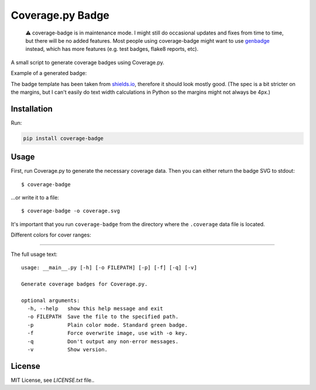Coverage.py Badge
==================

.. |buildstatus| image:: https://github.com/dbrgn/coverage-badge/workflows/CI/badge.svg
    :alt: Build status
    :target: https://github.com/dbrgn/coverage-badge/actions?query=branch%3Amain
.. |downloads| image:: https://img.shields.io/pypi/dm/coverage-badge.svg
    :alt: PyPI Downloads
    :target: https://pypi.python.org/pypi/coverage-badge
.. |example| image:: https://cdn.rawgit.com/dbrgn/coverage-badge/main/example.svg
    :alt: Example coverage badge

|buildstatus| |downloads|

   ⚠️ coverage-badge is in maintenance mode. I might still do occasional updates
   and fixes from time to time, but there will be no added features. Most
   people using coverage-badge might want to use genbadge_ instead, which has
   more features (e.g. test badges, flake8 reports, etc).

A small script to generate coverage badges using Coverage.py.

Example of a generated badge: |example|

The badge template has been taken from shields.io_, therefore it should look
mostly good. (The spec is a bit stricter on the margins, but I can't easily do
text width calculations in Python so the margins might not always be 4px.)

.. _shields.io: http://shields.io/
.. _genbadge: https://smarie.github.io/python-genbadge/

Installation
------------
Run:

.. code-block::
    
    pip install coverage-badge


Usage
-----

First, run Coverage.py to generate the necessary coverage data. Then you can
either return the badge SVG to stdout::

    $ coverage-badge

...or write it to a file::

    $ coverage-badge -o coverage.svg

It's important that you run ``coverage-badge`` from the directory where the
``.coverage`` data file is located.

Different colors for cover ranges:

.. image:: https://cdn.rawgit.com/dbrgn/coverage-badge/main/media/15.svg
    :alt: 15%

.. image:: https://cdn.rawgit.com/dbrgn/coverage-badge/main/media/45.svg
    :alt: 45%

.. image:: https://cdn.rawgit.com/dbrgn/coverage-badge/main/media/65.svg
    :alt: 65%

.. image:: https://cdn.rawgit.com/dbrgn/coverage-badge/main/media/80.svg
    :alt: 80%

.. image:: https://cdn.rawgit.com/dbrgn/coverage-badge/main/media/93.svg
    :alt: 93%

.. image:: https://cdn.rawgit.com/dbrgn/coverage-badge/main/media/97.svg
    :alt: 97%

----

The full usage text::

    usage: __main__.py [-h] [-o FILEPATH] [-p] [-f] [-q] [-v]

    Generate coverage badges for Coverage.py.

    optional arguments:
      -h, --help   show this help message and exit
      -o FILEPATH  Save the file to the specified path.
      -p           Plain color mode. Standard green badge.
      -f           Force overwrite image, use with -o key.
      -q           Don't output any non-error messages.
      -v           Show version.

License
-------

MIT License, see `LICENSE.txt` file..
